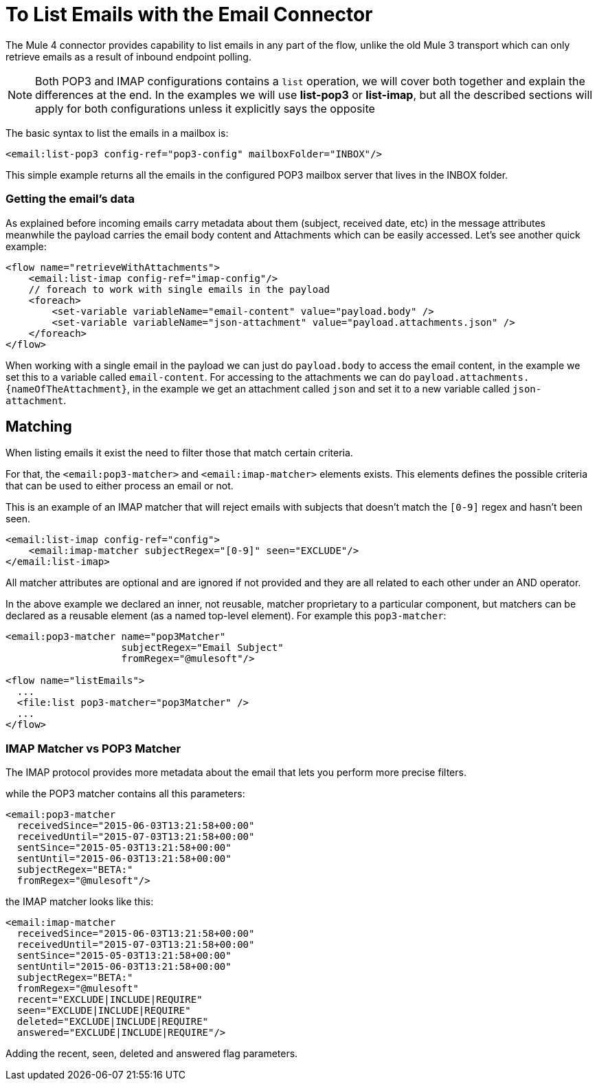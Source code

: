 = To List Emails with the Email Connector

The Mule 4 connector provides capability to list emails in any part of
the flow, unlike the old Mule 3 transport which can only retrieve emails as a result
of inbound endpoint polling.

NOTE: Both POP3 and IMAP configurations contains a `list` operation, we will cover both
together and explain the differences at the end. In the examples we will use *list-pop3*
or *list-imap*, but all the described sections will apply for both configurations unless it
explicitly says the opposite

The basic syntax to list the emails in a mailbox is:

[source, xml, linenums]
----
<email:list-pop3 config-ref="pop3-config" mailboxFolder="INBOX"/>
----

This simple example returns all the emails in the configured POP3 mailbox server that
lives in the INBOX folder.

=== Getting the email's data

As explained before incoming emails carry metadata about them (subject, received date, etc) in
the message attributes meanwhile the payload carries the email body content and Attachments
which can be easily accessed. Let's see another quick example:

[source, xml, linenums]
----
<flow name="retrieveWithAttachments">
    <email:list-imap config-ref="imap-config"/>
    // foreach to work with single emails in the payload
    <foreach>
        <set-variable variableName="email-content" value="payload.body" />
        <set-variable variableName="json-attachment" value="payload.attachments.json" />
    </foreach>
</flow>
----

When working with a single email in the payload we can just do `payload.body` to access the
email content, in the example we set this to a variable called `email-content`. For accessing
to the attachments we can do `payload.attachments.{nameOfTheAttachment}`, in the example we get
an attachment called `json` and set it to a new variable called `json-attachment`.

== Matching

When listing emails it exist the need to filter those that match certain criteria.

For that, the `<email:pop3-matcher>` and `<email:imap-matcher>` elements exists.
This elements defines the possible criteria that can be used to either process an email or not.

This is an example of an IMAP matcher that will reject emails with subjects that doesn't match
the `[0-9]` regex and hasn't been seen.

[source, xml, linenums]
----
<email:list-imap config-ref="config">
    <email:imap-matcher subjectRegex="[0-9]" seen="EXCLUDE"/>
</email:list-imap>
----

All matcher attributes are optional and are ignored if not provided and they are
all related to each other under an AND operator.

In the above example we declared an inner, not reusable, matcher proprietary to a particular component,
but matchers can be declared as a reusable element (as a named top-level element).
For example this `pop3-matcher`:

[source, xml, linenums]
----
<email:pop3-matcher name="pop3Matcher"
                    subjectRegex="Email Subject"
                    fromRegex="@mulesoft"/>

<flow name="listEmails">
  ...
  <file:list pop3-matcher="pop3Matcher" />
  ...
</flow>
----

=== IMAP Matcher vs POP3 Matcher

The IMAP protocol provides more metadata about the email that lets you
perform more precise filters.

while the POP3 matcher contains all this parameters:

[source, xml, linenums]
----
<email:pop3-matcher
  receivedSince="2015-06-03T13:21:58+00:00"
  receivedUntil="2015-07-03T13:21:58+00:00"
  sentSince="2015-05-03T13:21:58+00:00"
  sentUntil="2015-06-03T13:21:58+00:00"
  subjectRegex="BETA:"
  fromRegex="@mulesoft"/>
----

the IMAP matcher looks like this:

[source, xml, linenums]
----
<email:imap-matcher
  receivedSince="2015-06-03T13:21:58+00:00"
  receivedUntil="2015-07-03T13:21:58+00:00"
  sentSince="2015-05-03T13:21:58+00:00"
  sentUntil="2015-06-03T13:21:58+00:00"
  subjectRegex="BETA:"
  fromRegex="@mulesoft"
  recent="EXCLUDE|INCLUDE|REQUIRE"
  seen="EXCLUDE|INCLUDE|REQUIRE"
  deleted="EXCLUDE|INCLUDE|REQUIRE"
  answered="EXCLUDE|INCLUDE|REQUIRE"/>
----

Adding the recent, seen, deleted and answered flag parameters.
